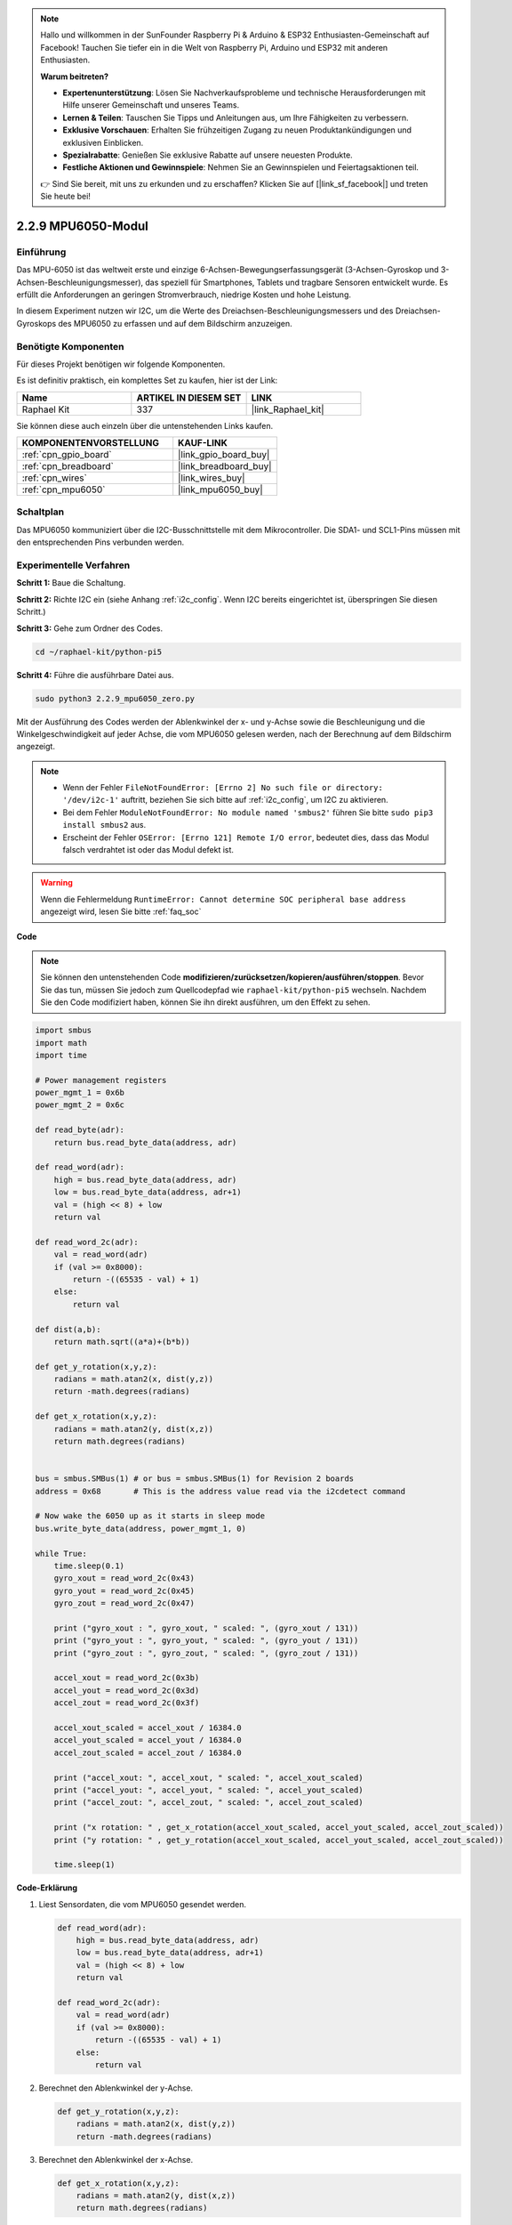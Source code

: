 .. note::

    Hallo und willkommen in der SunFounder Raspberry Pi & Arduino & ESP32 Enthusiasten-Gemeinschaft auf Facebook! Tauchen Sie tiefer ein in die Welt von Raspberry Pi, Arduino und ESP32 mit anderen Enthusiasten.

    **Warum beitreten?**

    - **Expertenunterstützung**: Lösen Sie Nachverkaufsprobleme und technische Herausforderungen mit Hilfe unserer Gemeinschaft und unseres Teams.
    - **Lernen & Teilen**: Tauschen Sie Tipps und Anleitungen aus, um Ihre Fähigkeiten zu verbessern.
    - **Exklusive Vorschauen**: Erhalten Sie frühzeitigen Zugang zu neuen Produktankündigungen und exklusiven Einblicken.
    - **Spezialrabatte**: Genießen Sie exklusive Rabatte auf unsere neuesten Produkte.
    - **Festliche Aktionen und Gewinnspiele**: Nehmen Sie an Gewinnspielen und Feiertagsaktionen teil.

    👉 Sind Sie bereit, mit uns zu erkunden und zu erschaffen? Klicken Sie auf [|link_sf_facebook|] und treten Sie heute bei!

.. _2.2.9_py_pi5:

2.2.9 MPU6050-Modul
===========================

Einführung
---------------

Das MPU-6050 ist das weltweit erste und einzige 6-Achsen-Bewegungserfassungsgerät (3-Achsen-Gyroskop und 3-Achsen-Beschleunigungsmesser), das speziell für Smartphones, Tablets und tragbare Sensoren entwickelt wurde. Es erfüllt die Anforderungen an geringen Stromverbrauch, niedrige Kosten und hohe Leistung.

In diesem Experiment nutzen wir I2C, um die Werte des Dreiachsen-Beschleunigungsmessers und des Dreiachsen-Gyroskops des MPU6050 zu erfassen und auf dem Bildschirm anzuzeigen.

Benötigte Komponenten
------------------------------

Für dieses Projekt benötigen wir folgende Komponenten.

.. image:: ../python_pi5/img/2.2.9_mpu6050_list.png

Es ist definitiv praktisch, ein komplettes Set zu kaufen, hier ist der Link:

.. list-table::
    :widths: 20 20 20
    :header-rows: 1

    *   - Name	
        - ARTIKEL IN DIESEM SET
        - LINK
    *   - Raphael Kit
        - 337
        - |link_Raphael_kit|

Sie können diese auch einzeln über die untenstehenden Links kaufen.

.. list-table::
    :widths: 30 20
    :header-rows: 1

    *   - KOMPONENTENVORSTELLUNG
        - KAUF-LINK

    *   - :ref:`cpn_gpio_board`
        - |link_gpio_board_buy|
    *   - :ref:`cpn_breadboard`
        - |link_breadboard_buy|
    *   - :ref:`cpn_wires`
        - |link_wires_buy|
    *   - :ref:`cpn_mpu6050`
        - |link_mpu6050_buy|

Schaltplan
-----------------

Das MPU6050 kommuniziert über die I2C-Busschnittstelle mit dem Mikrocontroller. Die SDA1- und SCL1-Pins müssen mit den entsprechenden Pins verbunden werden.

.. image:: ../python_pi5/img/2.2.9_mpu6050_schematic.png


Experimentelle Verfahren
-------------------------------

**Schritt 1:** Baue die Schaltung.

.. image:: ../python_pi5/img/2.2.9_mpu6050_circuit.png


**Schritt 2:** Richte I2C ein (siehe Anhang :ref:`i2c_config`. Wenn I2C bereits eingerichtet ist, überspringen Sie diesen Schritt.)

**Schritt 3:** Gehe zum Ordner des Codes.

.. raw:: html

   <run></run>

.. code-block::

    cd ~/raphael-kit/python-pi5

**Schritt 4:** Führe die ausführbare Datei aus.

.. raw:: html

   <run></run>

.. code-block::

    sudo python3 2.2.9_mpu6050_zero.py

Mit der Ausführung des Codes werden der Ablenkwinkel der x- und y-Achse sowie die Beschleunigung und die Winkelgeschwindigkeit auf jeder Achse, die vom MPU6050 gelesen werden, nach der Berechnung auf dem Bildschirm angezeigt.

.. note::

    * Wenn der Fehler ``FileNotFoundError: [Errno 2] No such file or directory: '/dev/i2c-1'`` auftritt, beziehen Sie sich bitte auf :ref:`i2c_config`, um I2C zu aktivieren.
    * Bei dem Fehler ``ModuleNotFoundError: No module named 'smbus2'`` führen Sie bitte ``sudo pip3 install smbus2`` aus.
    * Erscheint der Fehler ``OSError: [Errno 121] Remote I/O error``, bedeutet dies, dass das Modul falsch verdrahtet ist oder das Modul defekt ist.


.. warning::

    Wenn die Fehlermeldung ``RuntimeError: Cannot determine SOC peripheral base address`` angezeigt wird, lesen Sie bitte :ref:`faq_soc`

**Code**

.. note::

    Sie können den untenstehenden Code **modifizieren/zurücksetzen/kopieren/ausführen/stoppen**. Bevor Sie das tun, müssen Sie jedoch zum Quellcodepfad wie ``raphael-kit/python-pi5`` wechseln. Nachdem Sie den Code modifiziert haben, können Sie ihn direkt ausführen, um den Effekt zu sehen.


.. raw:: html

    <run></run>

.. code-block:: python

   import smbus
   import math
   import time

   # Power management registers
   power_mgmt_1 = 0x6b
   power_mgmt_2 = 0x6c

   def read_byte(adr):
       return bus.read_byte_data(address, adr)

   def read_word(adr):
       high = bus.read_byte_data(address, adr)
       low = bus.read_byte_data(address, adr+1)
       val = (high << 8) + low
       return val

   def read_word_2c(adr):
       val = read_word(adr)
       if (val >= 0x8000):
           return -((65535 - val) + 1)
       else:
           return val

   def dist(a,b):
       return math.sqrt((a*a)+(b*b))

   def get_y_rotation(x,y,z):
       radians = math.atan2(x, dist(y,z))
       return -math.degrees(radians)

   def get_x_rotation(x,y,z):
       radians = math.atan2(y, dist(x,z))
       return math.degrees(radians)


   bus = smbus.SMBus(1) # or bus = smbus.SMBus(1) for Revision 2 boards
   address = 0x68       # This is the address value read via the i2cdetect command

   # Now wake the 6050 up as it starts in sleep mode
   bus.write_byte_data(address, power_mgmt_1, 0)

   while True:
       time.sleep(0.1)
       gyro_xout = read_word_2c(0x43)
       gyro_yout = read_word_2c(0x45)
       gyro_zout = read_word_2c(0x47)

       print ("gyro_xout : ", gyro_xout, " scaled: ", (gyro_xout / 131))
       print ("gyro_yout : ", gyro_yout, " scaled: ", (gyro_yout / 131))
       print ("gyro_zout : ", gyro_zout, " scaled: ", (gyro_zout / 131))

       accel_xout = read_word_2c(0x3b)
       accel_yout = read_word_2c(0x3d)
       accel_zout = read_word_2c(0x3f)

       accel_xout_scaled = accel_xout / 16384.0
       accel_yout_scaled = accel_yout / 16384.0
       accel_zout_scaled = accel_zout / 16384.0

       print ("accel_xout: ", accel_xout, " scaled: ", accel_xout_scaled)
       print ("accel_yout: ", accel_yout, " scaled: ", accel_yout_scaled)
       print ("accel_zout: ", accel_zout, " scaled: ", accel_zout_scaled)

       print ("x rotation: " , get_x_rotation(accel_xout_scaled, accel_yout_scaled, accel_zout_scaled))
       print ("y rotation: " , get_y_rotation(accel_xout_scaled, accel_yout_scaled, accel_zout_scaled))

       time.sleep(1)


**Code-Erklärung**

#. Liest Sensordaten, die vom MPU6050 gesendet werden.

   .. code-block:: python

       def read_word(adr):
           high = bus.read_byte_data(address, adr)
           low = bus.read_byte_data(address, adr+1)
           val = (high << 8) + low
           return val

       def read_word_2c(adr):
           val = read_word(adr)
           if (val >= 0x8000):
               return -((65535 - val) + 1)
           else:
               return val

#. Berechnet den Ablenkwinkel der y-Achse.

   .. code-block:: python

       def get_y_rotation(x,y,z):
           radians = math.atan2(x, dist(y,z))
           return -math.degrees(radians)

#. Berechnet den Ablenkwinkel der x-Achse.

   .. code-block:: python

       def get_x_rotation(x,y,z):
           radians = math.atan2(y, dist(x,z))
           return math.degrees(radians)

#. Liest die Werte der x-, y- und z-Achse des Gyroskopsensors, wandelt die Daten in Winkelgeschwindigkeitswerte um und gibt sie dann aus.

   .. code-block:: python

       gyro_xout = read_word_2c(0x43)
       gyro_yout = read_word_2c(0x45)
       gyro_zout = read_word_2c(0x47)

       print ("gyro_xout : ", gyro_xout, " scaled: ", (gyro_xout / 131))
       print ("gyro_yout : ", gyro_yout, " scaled: ", (gyro_yout / 131))
       print ("gyro_zout : ", gyro_zout, " scaled: ", (gyro_zout / 131))

#. Liest die Werte der x-, y- und z-Achse des Beschleunigungssensors, wandelt die Daten in Beschleunigungswerte (Gravitationseinheit) um und gibt sie dann aus.

   .. code-block:: python

       accel_xout = read_word_2c(0x3b)
       accel_yout = read_word_2c(0x3d)
       accel_zout = read_word_2c(0x3f)

       accel_xout_scaled = accel_xout / 16384.0
       accel_yout_scaled = accel_yout / 16384.0
       accel_zout_scaled = accel_zout / 16384.0

       print ("accel_xout: ", accel_xout, " scaled: ", accel_xout_scaled)
       print ("accel_yout: ", accel_yout, " scaled: ", accel_yout_scaled)
       print ("accel_zout: ", accel_zout, " scaled: ", accel_zout_scaled)

#. Gibt die Ablenkwinkel der x- und y-Achse aus.

   .. code-block:: python

       print ("x rotation: " , get_x_rotation(accel_xout_scaled, accel_yout_scaled, accel_zout_scaled))
       print ("y rotation: " , get_y_rotation(accel_xout_scaled, accel_yout_scaled, accel_zout_scaled))




